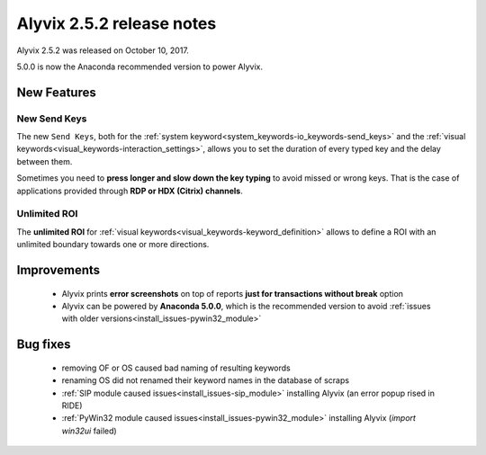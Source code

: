 .. _alyvix_2-5-2_release_notes:

**************************
Alyvix 2.5.2 release notes
**************************


Alyvix 2.5.2 was released on October 10, 2017.

5.0.0 is now the Anaconda recommended version to power Alyvix.


.. _alyvix_2-5-2_release_notes_new_features:

============
New Features
============


.. _alyvix_2-5-2_release_notes_new-send-keys:

New Send Keys
-------------

The new ``Send Keys``, both for the :ref:`system keyword<system_keywords-io_keywords-send_keys>` and the :ref:`visual keywords<visual_keywords-interaction_settings>`, allows you to set the duration of every typed key and the delay between them.

Sometimes you need to **press longer and slow down the key typing** to avoid missed or wrong keys. That is the case of applications provided through **RDP or HDX (Citrix) channels**.

    .. image:: pictures/alyvix_release_notes_2-5-2_new-send-keys_slow.gif

    .. image:: pictures/alyvix_release_notes_2-5-2_new-send-keys_fast.gif


.. _alyvix_2-5-2_release_notes_unlimited-roi:

Unlimited ROI
-------------

The **unlimited ROI** for :ref:`visual keywords<visual_keywords-keyword_definition>` allows to define a ROI with an unlimited boundary towards one or more directions.

    .. image:: pictures/alyvix_release_notes_2-5-2_unlimited-roi.gif


.. _alyvix_2-5-2_release_notes_improvements:

============
Improvements
============

    * Alyvix prints **error screenshots** on top of reports **just for transactions without break** option
    * Alyvix can be powered by **Anaconda 5.0.0**, which is the recommended version to avoid :ref:`issues with older versions<install_issues-pywin32_module>`


.. _alyvix_2-5-2_release_notes_bug_fixing:

=========
Bug fixes
=========

    * removing OF or OS caused bad naming of resulting keywords
    * renaming OS did not renamed their keyword names in the database of scraps
    * :ref:`SIP module caused issues<install_issues-sip_module>` installing Alyvix (an error popup rised in RIDE)
    * :ref:`PyWin32 module caused issues<install_issues-pywin32_module>` installing Alyvix (`import win32ui` failed)
